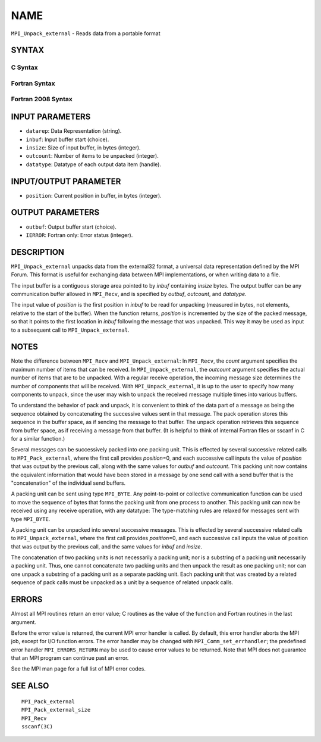NAME
~~~~

``MPI_Unpack_external`` - Reads data from a portable format

SYNTAX
======

C Syntax
--------

.. code-block:: c
   :linenos:

   #include <mpi.h>
   int MPI_Unpack_external(const char datarep[], const void *inbuf,
   	MPI_Aint insize, MPI_Aint *position,
   	void *outbuf, int outcount,
   	MPI_Datatype datatype)

Fortran Syntax
--------------

.. code-block:: fortran
   :linenos:

   USE MPI
   ! or the older form: INCLUDE 'mpif.h'
   MPI_UNPACK_EXTERNAL(DATAREP, INBUF, INSIZE, POSITION,
   	OUTBUF, OUTCOUNT, DATATYPE, IERROR)

   	INTEGER		OUTCOUNT, DATATYPE, IERROR
   	INTEGER(KIND=MPI_ADDRESS_KIND) INSIZE, POSITION
   	CHARACTER*(*)	DATAREP
   	<type>		INBUF(*), OUTBUF(*)

Fortran 2008 Syntax
-------------------

.. code-block:: fortran
   :linenos:

   USE mpi_f08
   MPI_Unpack_external(datarep, inbuf, insize, position, outbuf, outcount,
   		datatype, ierror)
   	CHARACTER(LEN=*), INTENT(IN) :: datarep
   	TYPE(*), DIMENSION(..), INTENT(IN) :: inbuf
   	TYPE(*), DIMENSION(..) :: outbuf
   	INTEGER(KIND=MPI_ADDRESS_KIND), INTENT(IN) :: insize
   	INTEGER(KIND=MPI_ADDRESS_KIND), INTENT(INOUT) :: position
   	INTEGER, INTENT(IN) :: outcount
   	TYPE(MPI_Datatype), INTENT(IN) :: datatype
   	INTEGER, OPTIONAL, INTENT(OUT) :: ierror

INPUT PARAMETERS
================

* ``datarep``: Data Representation (string). 

* ``inbuf``: Input buffer start (choice). 

* ``insize``: Size of input buffer, in bytes (integer). 

* ``outcount``: Number of items to be unpacked (integer). 

* ``datatype``: Datatype of each output data item (handle). 

INPUT/OUTPUT PARAMETER
======================

* ``position``: Current position in buffer, in bytes (integer). 

OUTPUT PARAMETERS
=================

* ``outbuf``: Output buffer start (choice). 

* ``IERROR``: Fortran only: Error status (integer). 

DESCRIPTION
===========

``MPI_Unpack_external`` unpacks data from the external32 format, a universal
data representation defined by the MPI Forum. This format is useful for
exchanging data between MPI implementations, or when writing data to a
file.

The input buffer is a contiguous storage area pointed to by *inbuf*
containing *insize* bytes. The output buffer can be any communication
buffer allowed in ``MPI_Recv``, and is specified by *outbuf*, *outcount*,
and *datatype*.

The input value of *position* is the first position in *inbuf* to be
read for unpacking (measured in bytes, not elements, relative to the
start of the buffer). When the function returns, *position* is
incremented by the size of the packed message, so that it points to the
first location in *inbuf* following the message that was unpacked. This
way it may be used as input to a subsequent call to ``MPI_Unpack_external``.

NOTES
=====

Note the difference between ``MPI_Recv`` and ``MPI_Unpack_external``: In
``MPI_Recv``, the *count* argument specifies the maximum number of items
that can be received. In ``MPI_Unpack_external``, the *outcount* argument
specifies the actual number of items that are to be unpacked. With a
regular receive operation, the incoming message size determines the
number of components that will be received. With ``MPI_Unpack_external``, it
is up to the user to specify how many components to unpack, since the
user may wish to unpack the received message multiple times into various
buffers.

To understand the behavior of pack and unpack, it is convenient to think
of the data part of a message as being the sequence obtained by
concatenating the successive values sent in that message. The pack
operation stores this sequence in the buffer space, as if sending the
message to that buffer. The unpack operation retrieves this sequence
from buffer space, as if receiving a message from that buffer. (It is
helpful to think of internal Fortran files or sscanf in C for a similar
function.)

Several messages can be successively packed into one packing unit. This
is effected by several successive related calls to ``MPI_Pack_external``,
where the first call provides *position*\ =0, and each successive call
inputs the value of *position* that was output by the previous call,
along with the same values for *outbuf* and *outcount*. This packing
unit now contains the equivalent information that would have been stored
in a message by one send call with a send buffer that is the
"concatenation" of the individual send buffers.

A packing unit can be sent using type ``MPI_BYTE``. Any point-to-point or
collective communication function can be used to move the sequence of
bytes that forms the packing unit from one process to another. This
packing unit can now be received using any receive operation, with any
datatype: The type-matching rules are relaxed for messages sent with
type ``MPI_BYTE``.

A packing unit can be unpacked into several successive messages. This is
effected by several successive related calls to ``MPI_Unpack_external``,
where the first call provides *position*\ =0, and each successive call
inputs the value of position that was output by the previous call, and
the same values for *inbuf* and *insize*.

The concatenation of two packing units is not necessarily a packing
unit; nor is a substring of a packing unit necessarily a packing unit.
Thus, one cannot concatenate two packing units and then unpack the
result as one packing unit; nor can one unpack a substring of a packing
unit as a separate packing unit. Each packing unit that was created by a
related sequence of pack calls must be unpacked as a unit by a sequence
of related unpack calls.

ERRORS
======

Almost all MPI routines return an error value; C routines as the value
of the function and Fortran routines in the last argument.

Before the error value is returned, the current MPI error handler is
called. By default, this error handler aborts the MPI job, except for
I/O function errors. The error handler may be changed with
``MPI_Comm_set_errhandler``; the predefined error handler ``MPI_ERRORS_RETURN``
may be used to cause error values to be returned. Note that MPI does not
guarantee that an MPI program can continue past an error.

See the MPI man page for a full list of MPI error codes.

SEE ALSO
========

::

   MPI_Pack_external
   MPI_Pack_external_size
   MPI_Recv
   sscanf(3C)
